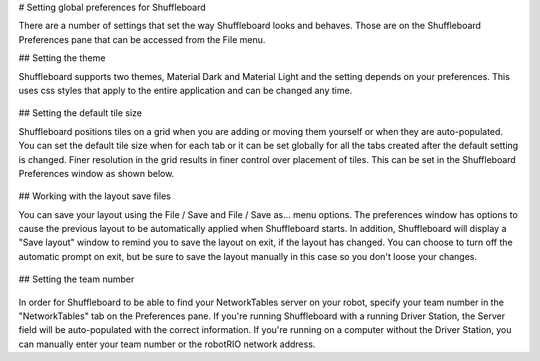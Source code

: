 # Setting global preferences for Shuffleboard

There are a number of settings that set the way Shuffleboard looks and behaves. Those are on the Shuffleboard Preferences pane that can be accessed from the File menu.

## Setting the theme

Shuffleboard supports two themes, Material Dark and Material Light and the setting depends on your preferences. This uses css styles that apply to the entire application and can be changed any time.

.. figure:: images/preferences-1.png
   :alt:

## Setting the default tile size

Shuffleboard positions tiles on a grid when you are adding or moving them yourself or when they are auto-populated. You can set the default tile size when for each tab or it can be set globally for all the tabs created after the default setting is changed. Finer resolution in the grid results in finer control over placement of tiles. This can be set in the Shuffleboard Preferences window as shown below.

.. figure:: images/preferences-2.png
   :alt:

## Working with the layout save files

You can save your layout using the File / Save and File / Save as... menu options. The preferences window has options to cause the previous layout to be automatically applied when Shuffleboard starts. In addition, Shuffleboard will display a "Save layout" window to remind you to save the layout on exit, if the layout has changed. You can choose to turn off the automatic prompt on exit, but be sure to save the layout manually in this case so you don't loose your changes.

.. figure:: images/preferences-3.png
   :alt:

## Setting the team number

.. figure:: images/preferences-4.png
   :alt:

In order for Shuffleboard to be able to find your NetworkTables server on your robot, specify your team number in the "NetworkTables" tab on the Preferences pane. If you're running Shuffleboard with a running Driver Station, the Server field will be auto-populated with the correct information. If you're running on a computer without the Driver Station, you can manually enter your team number or the robotRIO network address.
